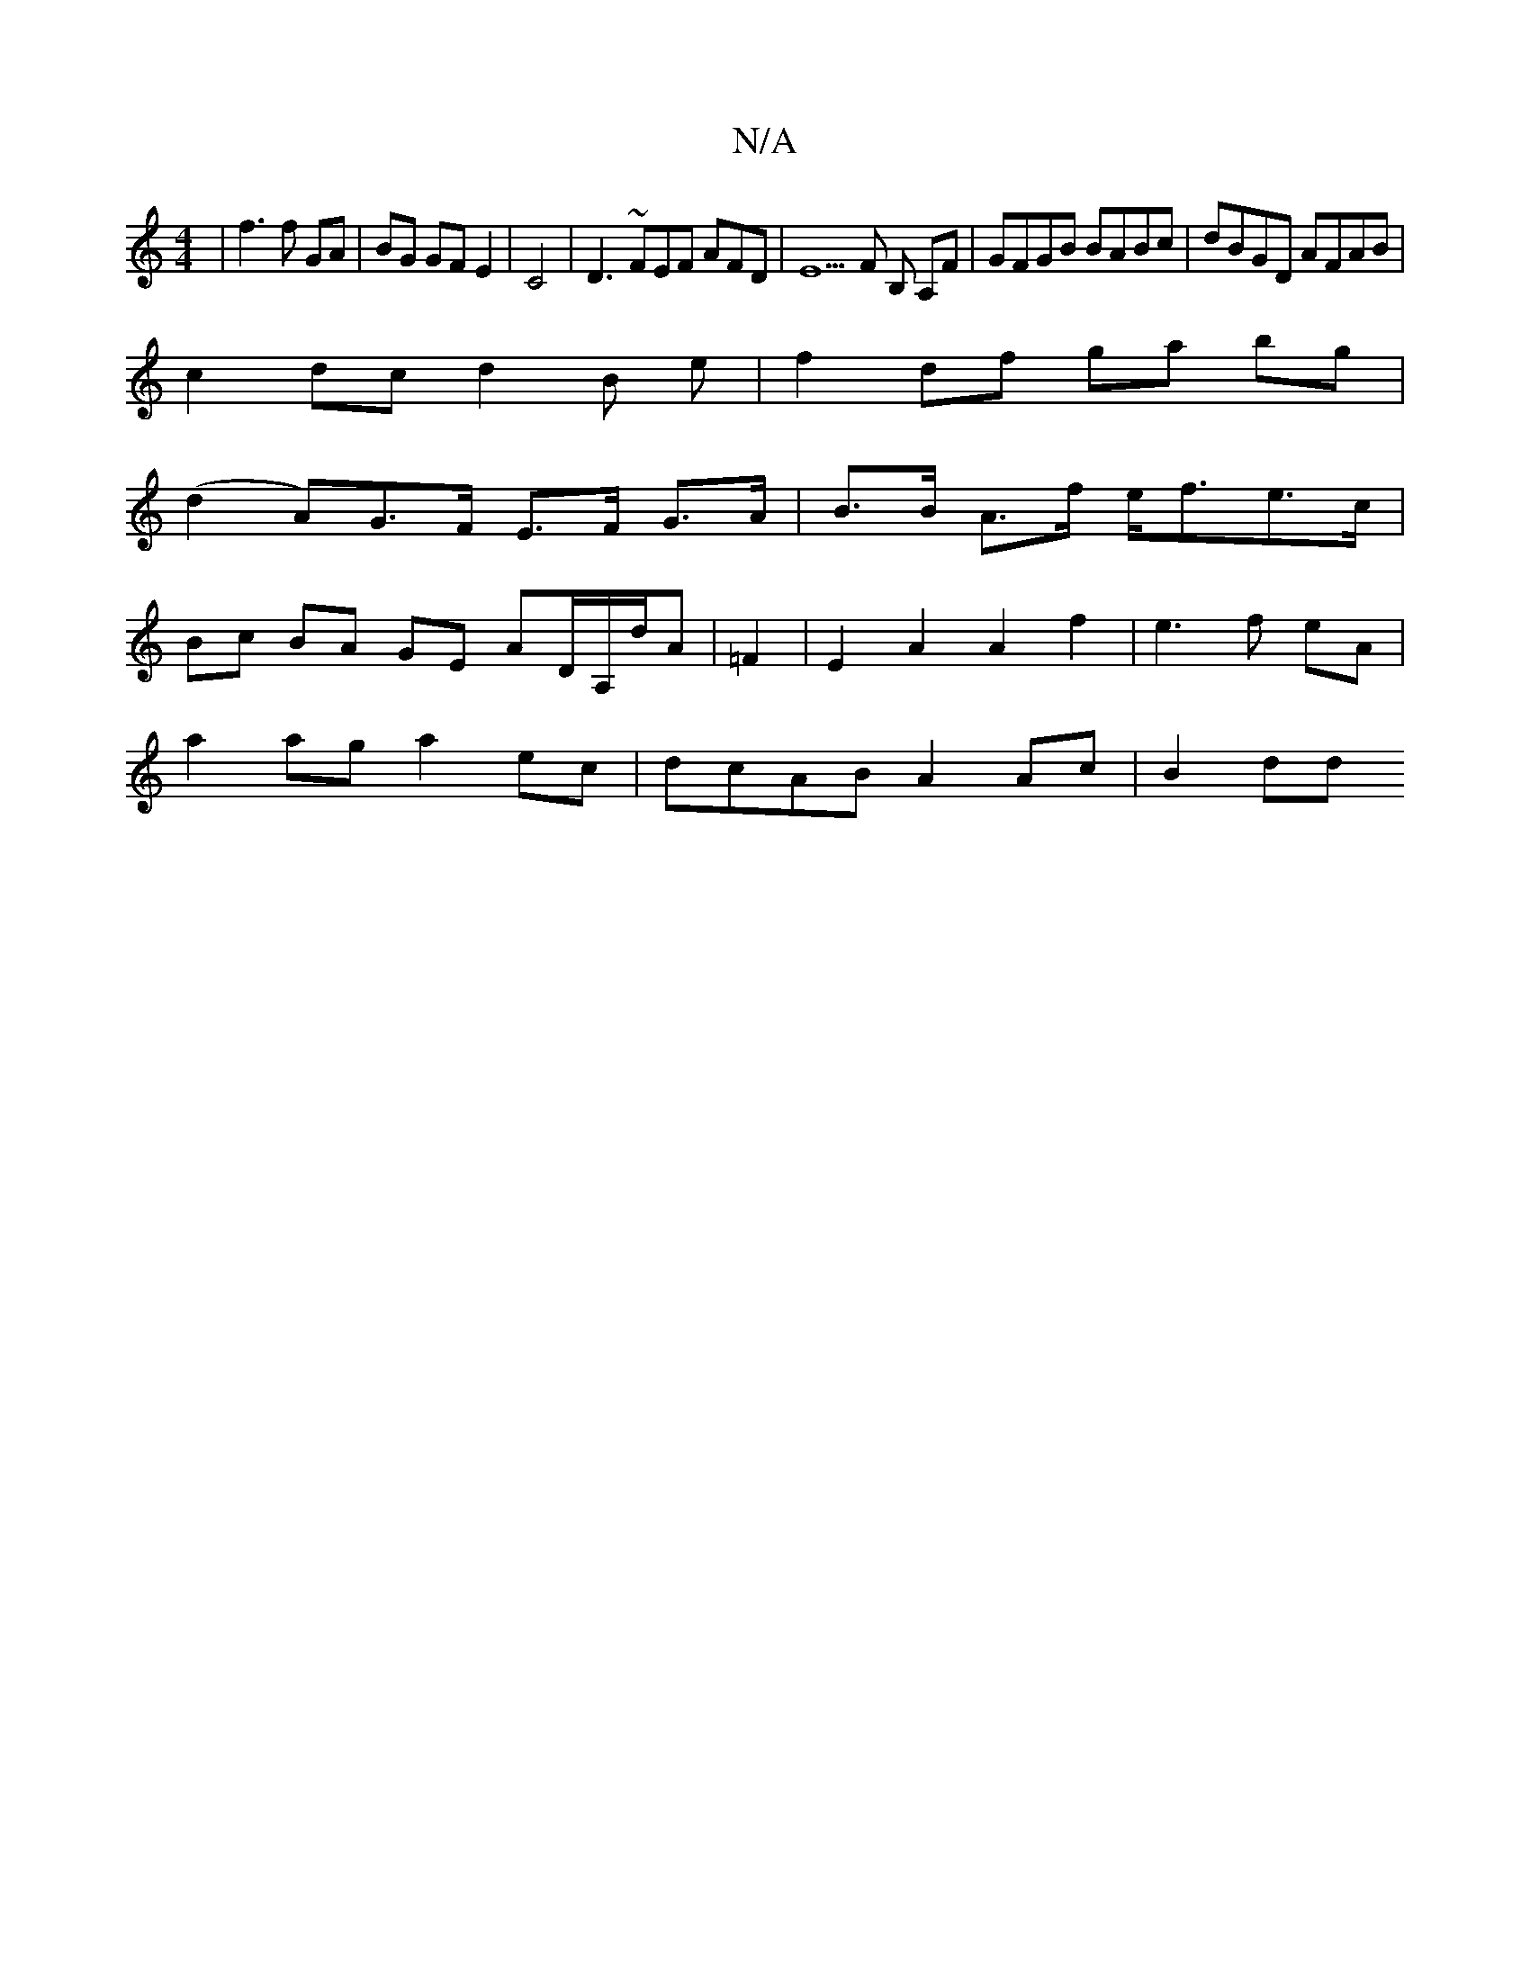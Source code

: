 X:1
T:N/A
M:4/4
R:N/A
K:Cmajor
2|f3 f GA|BG GF E2|C4|D3 ~FEF AFD |E5F B, A,F|GFGB BABc|dBGD AFAB|
c2 dc d2 B e | f2 df ga bg |
(d2A)G>F E>F G>A|B>B A>f e<fe>c|
Bc BA GE AD/A,/d/A | =F2|E2 A2A2f2|e3f eA|
a2ag a2 ec|dcAB A2 Ac|B2 dd 